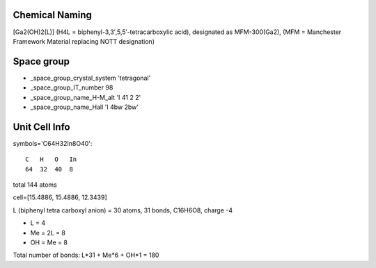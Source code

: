 Chemical Naming
---------------

[Ga2(OH)2(L)] (H4L = biphenyl-3,3′,5,5′-tetracarboxylic acid), designated as MFM-300(Ga2), (MFM = Manchester Framework Material replacing NOTT designation)

Space group
-----------

* _space_group_crystal_system       'tetragonal'
* _space_group_IT_number            98
* _space_group_name_H-M_alt         'I 41 2 2'
* _space_group_name_Hall            'I 4bw 2bw'

Unit Cell Info
--------------

symbols='C64H32In8O40'::

    C   H   O   In
    64  32  40  8

total 144 atoms

cell=[15.4886, 15.4886, 12.3439]

L (biphenyl tetra carboxyl anion) = 30 atoms, 31 bonds, C16H6O8, charge -4

* L = 4
* Me = 2L = 8
* OH = Me = 8

Total number of bonds: L*31 + Me*6 + OH*1 = 180
